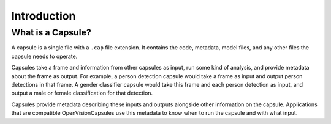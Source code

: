 ############
Introduction
############

What is a Capsule?
------------------

A capsule is a single file with a ``.cap`` file extension. It contains the
code, metadata, model files, and any other files the capsule needs to operate.

Capsules take a frame and information from other capsules as input, run some
kind of analysis, and provide metadata about the frame as output. For example,
a person detection capsule would take a frame as input and output person
detections in that frame. A gender classifier capsule would take this frame and
each person detection as input, and output a male or female classification for
that detection.

Capsules provide metadata describing these inputs and outputs alongside other
information on the capsule. Applications that are compatible OpenVisionCapsules
use this metadata to know when to run the capsule and with what input.

